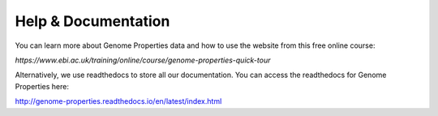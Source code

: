 Help & Documentation
====================

You can learn more about Genome Properties data and how to use the website from this free online course:

`https://www.ebi.ac.uk/training/online/course/genome-properties-quick-tour`

Alternatively, we use readthedocs to store all our documentation. You can access the readthedocs for Genome Properties here:

`http://genome-properties.readthedocs.io/en/latest/index.html <http://genome-properties.readthedocs.io/en/latest/index.html>`_

